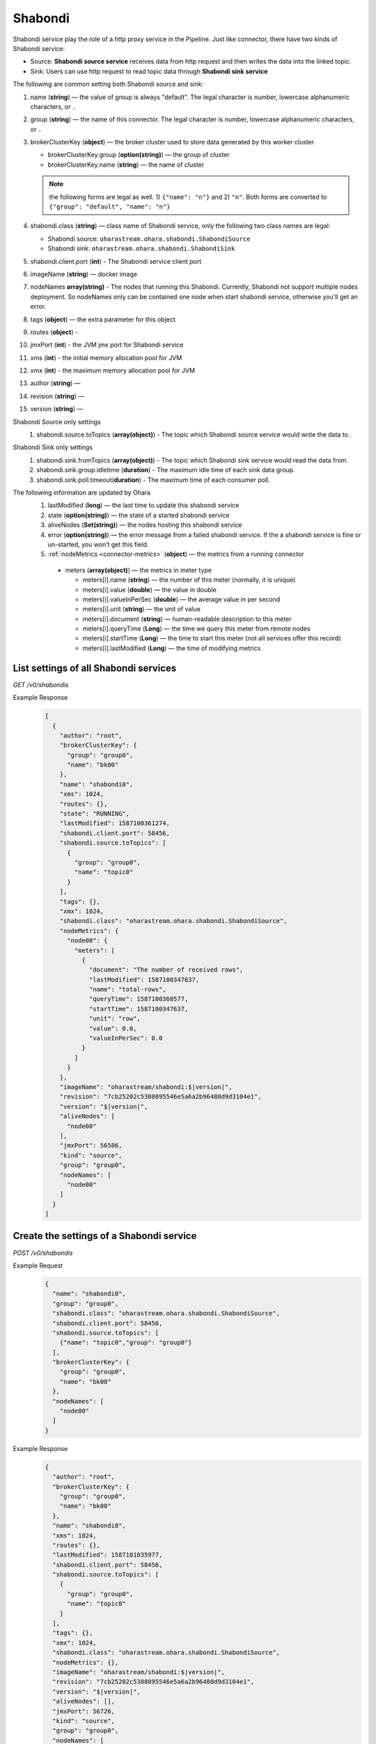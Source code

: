 ..
.. Copyright 2019 is-land
..
.. Licensed under the Apache License, Version 2.0 (the "License");
.. you may not use this file except in compliance with the License.
.. You may obtain a copy of the License at
..
..     http://www.apache.org/licenses/LICENSE-2.0
..
.. Unless required by applicable law or agreed to in writing, software
.. distributed under the License is distributed on an "AS IS" BASIS,
.. WITHOUT WARRANTIES OR CONDITIONS OF ANY KIND, either express or implied.
.. See the License for the specific language governing permissions and
.. limitations under the License.
..

.. _rest-shabondi:

Shabondi
==========

Shabondi service play the role of a http proxy service in the Pipeline. Just like connector, there have two kinds of Shabondi service:

* Source: **Shabondi source service** receives data from http request and then writes the data into the linked topic.
* Sink: Users can use http request to read topic data through **Shabondi sink service**



The following are common setting both Shabondi source and sink:

#. name (**string**) — the value of group is always "default". The legal character is number, lowercase alphanumeric characters, or ``.``
#. group (**string**) — the name of this connector. The legal character is number, lowercase alphanumeric characters, or ``.``
#. brokerClusterKey (**object**) — the broker cluster used to store data generated by this worker cluster

   - brokerClusterKey.group (**option(string)**) — the group of cluster
   - brokerClusterKey.name (**string**) — the name of cluster

   .. note::
     the following forms are legal as well. 1) ``{"name": "n"}`` and 2) ``"n"``. Both forms are converted to ``{"group": "default", "name": "n"}``
#. shabondi.class (**string**) — class name of Shabondi service, only the following two class names are legal:

   - Shabondi source: ``oharastream.ohara.shabondi.ShabondiSource``
   - Shabondi sink: ``oharastream.ohara.shabondi.ShabondiSink``

#. shabondi.client.port (**int**) - The Shabondi service client port
#. imageName (**string**) — docker image
#. nodeNames **array(string)** - The nodes that running this Shabondi. Currently, Shabondi not support multiple nodes deployment. So nodeNames only can be contained one node when start shabondi service, otherwise you'll get an error.
#. tags (**object**) — the extra parameter for this object
#. routes (**object**) -
#. jmxPort (**int**) - the JVM jmx port for Shabondi service
#. xms (**int**) - the initial memory allocation pool for JVM
#. xmx (**int**) - the maximum memory allocation pool for JVM
#. author (**string**) —
#. revision (**string**) —
#. version (**string**) —

Shabondi Source only settings
  #. shabondi.source.toTopics (**array(object)**) - The topic which Shabondi source service would write the data to.

Shabondi Sink only settings
  #. shabondi.sink.fromTopics (**array(object)**) - The topic which Shabondi sink service would read the data from.
  #. shabondi.sink.group.idletime (**duration**) - The maximum idle time of each sink data group.
  #. shabondi.sink.poll.timeout(**duration**) - The maximum time of each consumer poll.

The following information are updated by Ohara
  #. lastModified (**long**) — the last time to update this shabondi service
  #. state (**option(string)**) — the state of a started shabondi service
  #. aliveNodes (**Set(string)**) — the nodes hosting this shabondi service
  #. error (**option(string)**) — the error message from a failed shabondi service. If the a shabondi service is fine or un-started, you won’t get this field.
  #. :ref:`nodeMetrics <connector-metrics>` (**object**) — the metrics from a running connector

    - meters (**array(object)**) — the metrics in meter type

      - meters[i].name (**string**) — the number of this meter (normally, it is unique)
      - meters[i].value (**double**) — the value in double
      - meters[i].valueInPerSec (**double**) — the average value in per second
      - meters[i].unit (**string**) — the unit of value
      - meters[i].document (**string**) — human-readable description to this meter
      - meters[i].queryTime (**Long**) — the time we query this meter from remote nodes
      - meters[i].startTime (**Long**) — the time to start this meter (not all services offer this record)
      - meters[i].lastModified (**Long**) — the time of modifying metrics


.. _rest-shabondi-list-all:

List settings of all Shabondi services
~~~~~~~~~~~~~~~~~~~~~~~~~~~~~~~~~~~~~~

*GET /v0/shabondis*

Example Response
  .. code-block:: json

    [
      {
        "author": "root",
        "brokerClusterKey": {
          "group": "group0",
          "name": "bk00"
        },
        "name": "shabondi0",
        "xms": 1024,
        "routes": {},
        "state": "RUNNING",
        "lastModified": 1587100361274,
        "shabondi.client.port": 58456,
        "shabondi.source.toTopics": [
          {
            "group": "group0",
            "name": "topic0"
          }
        ],
        "tags": {},
        "xmx": 1024,
        "shabondi.class": "oharastream.ohara.shabondi.ShabondiSource",
        "nodeMetrics": {
          "node00": {
            "meters": [
              {
                "document": "The number of received rows",
                "lastModified": 1587100347637,
                "name": "total-rows",
                "queryTime": 1587100360577,
                "startTime": 1587100347637,
                "unit": "row",
                "value": 0.0,
                "valueInPerSec": 0.0
              }
            ]
          }
        },
        "imageName": "oharastream/shabondi:$|version|",
        "revision": "7cb25202c5308095546e5a6a2b96480d9d3104e1",
        "version": "$|version|",
        "aliveNodes": [
          "node00"
        ],
        "jmxPort": 56586,
        "kind": "source",
        "group": "group0",
        "nodeNames": [
          "node00"
        ]
      }
    ]


.. _rest-shabondi-create:

Create the settings of a Shabondi service
~~~~~~~~~~~~~~~~~~~~~~~~~~~~~~~~~~~~~~~~~~

*POST /v0/shabondis*

Example Request
  .. code-block:: json

    {
      "name": "shabondi0",
      "group": "group0",
      "shabondi.class": "oharastream.ohara.shabondi.ShabondiSource",
      "shabondi.client.port": 58456,
      "shabondi.source.toTopics": [
        {"name": "topic0","group": "group0"}
      ],
      "brokerClusterKey": {
        "group": "group0",
        "name": "bk00"
      },
      "nodeNames": [
        "node00"
      ]
    }


Example Response
  .. code-block:: json

    {
      "author": "root",
      "brokerClusterKey": {
        "group": "group0",
        "name": "bk00"
      },
      "name": "shabondi0",
      "xms": 1024,
      "routes": {},
      "lastModified": 1587101035977,
      "shabondi.client.port": 58456,
      "shabondi.source.toTopics": [
        {
          "group": "group0",
          "name": "topic0"
        }
      ],
      "tags": {},
      "xmx": 1024,
      "shabondi.class": "oharastream.ohara.shabondi.ShabondiSource",
      "nodeMetrics": {},
      "imageName": "oharastream/shabondi:$|version|",
      "revision": "7cb25202c5308095546e5a6a2b96480d9d3104e1",
      "version": "$|version|",
      "aliveNodes": [],
      "jmxPort": 56726,
      "kind": "source",
      "group": "group0",
      "nodeNames": [
        "node00"
      ]
    }


.. _rest-shabondi-get:

Get the settings of a Shabondi service
~~~~~~~~~~~~~~~~~~~~~~~~~~~~~~~~~~~~~~~

*GET /v0/shabondis/${name}?group=${group}*


Example Response
  .. code-block:: json

    {
      "author": "vitojeng",
      "brokerClusterKey": {
        "group": "group0",
        "name": "bk00"
      },
      "name": "shabondi0",
      "xms": 1024,
      "routes": {},
      "lastModified": 1587101035977,
      "shabondi.client.port": 58456,
      "shabondi.source.toTopics": [
        {
          "group": "group0",
          "name": "topic0"
        }
      ],
      "tags": {},
      "xmx": 1024,
      "shabondi.class": "oharastream.ohara.shabondi.ShabondiSource",
      "nodeMetrics": {},
      "imageName": "oharastream/shabondi:$|version|",
      "revision": "7cb25202c5308095546e5a6a2b96480d9d3104e1",
      "version": "$|version|",
      "aliveNodes": [],
      "jmxPort": 56726,
      "kind": "source",
      "group": "group0",
      "nodeNames": [
        "node00"
      ]
    }


.. _rest-shabondi-update:

Update the settings of a Shabondi service
~~~~~~~~~~~~~~~~~~~~~~~~~~~~~~~~~~~~~~~~~

*PUT /v0/shabondis/${name}?group=${group}*

Example Request
  .. code-block:: json

    {
      "shabondi.client.port": 96456
    }


Example Response
  .. code-block:: json

    {
      "author": "vitojeng",
      "brokerClusterKey": {
        "group": "group0",
        "name": "bk00"
      },
      "name": "shabondi0",
      "xms": 1024,
      "routes": {},
      "lastModified": 1587106367767,
      "shabondi.client.port": 38400,
      "shabondi.source.toTopics": [
        {
          "group": "group0",
          "name": "topic0"
        }
      ],
      "tags": {},
      "xmx": 1024,
      "shabondi.class": "oharastream.ohara.shabondi.ShabondiSource",
      "nodeMetrics": {},
      "imageName": "oharastream/shabondi:$|version|",
      "revision": "7cb25202c5308095546e5a6a2b96480d9d3104e1",
      "version": "$|version|",
      "aliveNodes": [],
      "jmxPort": 56726,
      "kind": "source",
      "group": "group0",
      "nodeNames": [
        "node00"
      ]
    }


.. _rest-shabondi-delete:

Delete the settings of Shabondi
~~~~~~~~~~~~~~~~~~~~~~~~~~~~~~~

*DELETE /v0/shabondis/${name}?group=${group}*

Example Response
  ::

     202 Accepted

  It is ok to delete an nonexistent properties, and the response is 204 NoContent.


.. _rest-shabondi-start:

Start a Shabondi service
~~~~~~~~~~~~~~~~~~~~~~~~~~~~~~~

*PUT /v0/shabondis/${name}/start?group=${group}*

Example Response
  ::

    202 Accepted

  .. note::
     You should use :ref:`get shabondi <rest-shabondi-get>` to fetch up-to-date status


.. _rest-shabondi-stop:

Stop a Shabondi service
~~~~~~~~~~~~~~~~~~~~~~~~~~~~~~~

*PUT /v0/shabondis/${name}/stop?group=${group}*

Example Response
  ::

    202 Accepted

  .. note::
     You should use :ref:`get shabondi <rest-shabondi-get>` to fetch up-to-date status
